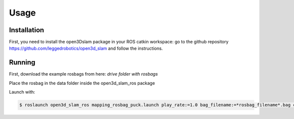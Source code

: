 Usage
=====

.. _installation:

Installation
------------

First, you need to install the open3Dslam package in your ROS catkin workspace: go to the github repository https://github.com/leggedrobotics/open3d_slam and follow the instructions.

Running
-------

First, download the example rosbags from here:
*drive folder with rosbags*

Place the rosbag in the data folder inside the open3d_slam_ros package

Launch with:

.. code-block:: console

   $ roslaunch open3d_slam_ros mapping_rosbag_puck.launch play_rate:=1.0 bag_filename:=*rosbag_filename*.bag cloud_topic:=/rslidar_points
